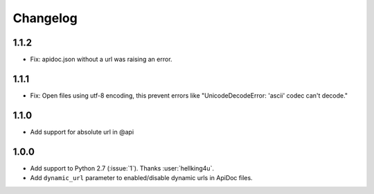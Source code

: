 Changelog
---------

1.1.2
++++++++++++++++++
- Fix: apidoc.json without a url was raising an error.

1.1.1
++++++++++++++++++
- Fix: Open files using utf-8 encoding, this prevent errors like "UnicodeDecodeError: 'ascii' codec can't decode."

1.1.0
++++++++++++++++++
- Add support for absolute url in @api

1.0.0
++++++++++++++++++
- Add support to Python 2.7 (:issue:`1`). Thanks :user:`hellking4u`.
- Add ``dynamic_url`` parameter to enabled/disable dynamic urls in ApiDoc files.
